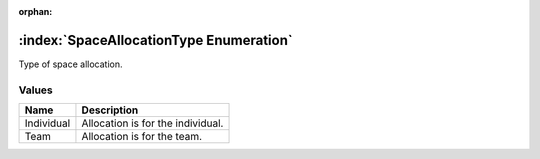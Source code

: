 :orphan:

:index:`SpaceAllocationType Enumeration`
========================================

Type of space allocation.

Values
------

========== =================================
**Name**   **Description**
---------- ---------------------------------
Individual Allocation is for the individual.
Team       Allocation is for the team.
========== =================================

